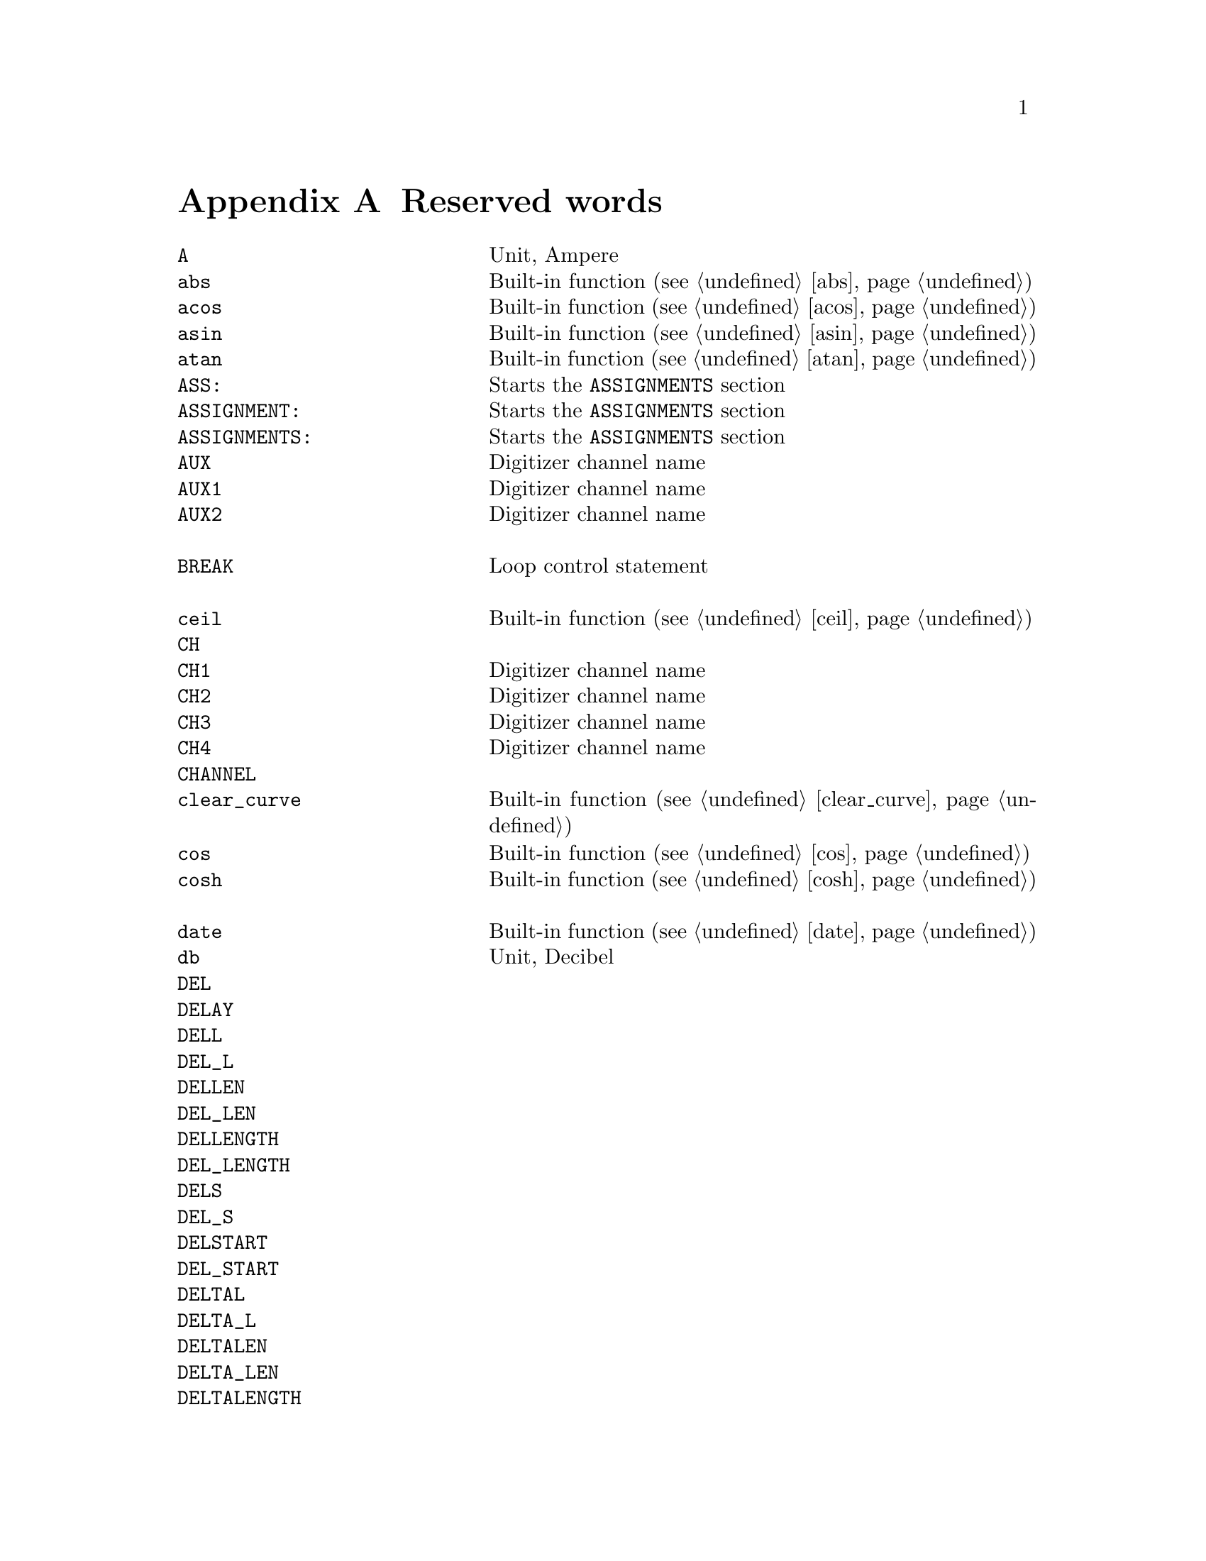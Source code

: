 @c $Id$

@node Reserved Words, , Modules, Top
@appendix Reserved words
@cindex Reserved words



@multitable { @code{REPEAT_FREQUENCY} and a bit } { Starts the @code{PREPARATIONS} section and lots more of text... }
@item @code{A}                @tab Unit, Ampere
@item @code{abs}              @tab Built-in function (@pxref{abs})
@item @code{acos}             @tab Built-in function (@pxref{acos})
@item @code{asin}             @tab Built-in function (@pxref{asin})
@item @code{atan}             @tab Built-in function (@pxref{atan})
@item @code{ASS:}             @tab Starts the @code{ASSIGNMENTS} section
@item @code{ASSIGNMENT:}      @tab Starts the @code{ASSIGNMENTS} section
@item @code{ASSIGNMENTS:}     @tab Starts the @code{ASSIGNMENTS} section
@item @code{AUX}              @tab Digitizer channel name
@item @code{AUX1}             @tab Digitizer channel name
@item @code{AUX2}             @tab Digitizer channel name
@item                         @tab
@item @code{BREAK}            @tab Loop control statement
@item                         @tab
@item @code{ceil}             @tab Built-in function (@pxref{ceil})
@item @code{CH}               @tab
@item @code{CH1}              @tab Digitizer channel name
@item @code{CH2}              @tab Digitizer channel name
@item @code{CH3}              @tab Digitizer channel name
@item @code{CH4}              @tab Digitizer channel name
@item @code{CHANNEL}          @tab
@item @code{clear_curve}      @tab Built-in function (@pxref{clear_curve})
@item @code{cos}              @tab Built-in function (@pxref{cos})
@item @code{cosh}             @tab Built-in function (@pxref{cosh})
@item                         @tab
@item @code{date}             @tab Built-in function (@pxref{date})
@item @code{db}               @tab Unit, Decibel
@item @code{DEL}              @tab
@item @code{DELAY}            @tab
@item @code{DELL}             @tab
@item @code{DEL_L}            @tab
@item @code{DELLEN}           @tab
@item @code{DEL_LEN}          @tab
@item @code{DELLENGTH}        @tab
@item @code{DEL_LENGTH}       @tab
@item @code{DELS}             @tab
@item @code{DEL_S}            @tab
@item @code{DELSTART}         @tab
@item @code{DEL_START}        @tab
@item @code{DELTAL}           @tab
@item @code{DELTA_L}          @tab
@item @code{DELTALEN}         @tab
@item @code{DELTA_LEN}        @tab
@item @code{DELTALENGTH}      @tab
@item @code{DELTA_LENGTH}     @tab
@item @code{DELTASTART}       @tab
@item @code{DELTA_START}      @tab
@item @code{DEV:}             @tab Starts the @code{DEVICES} section
@item @code{DEVS:}            @tab Starts the @code{DEVICES} section
@item @code{DEVICE:}          @tab Starts the @code{DEVICES} section
@item @code{DEVICES:}         @tab Starts the @code{DEVICES} section
@item @code{dim}              @tab Built-in function (@pxref{dim})
@item @code{display}          @tab Built-in function (@pxref{display})
@item @code{DL}               @tab
@item @code{D_L}              @tab
@item @code{DLEN}             @tab
@item @code{D_LEN}            @tab
@item @code{DLENGTH}          @tab
@item @code{D_LENGTH}         @tab
@item @code{DS}               @tab
@item @code{D_S}              @tab
@item @code{DSTART}           @tab
@item @code{D_START}          @tab
@item                         @tab
@item @code{EXP:}             @tab Starts the @code{EXPERIMENT} section
@item @code{EXPERIMENT:}      @tab Starts the @code{EXPERIMENT} section
@item @code{EXT}              @tab
@item @code{EXTERN}           @tab
@item @code{EXTERNAL}         @tab
@item                         @tab
@item @code{F}                @tab
@item @code{float}            @tab Built-in function (@pxref{float})
@item @code{floor}            @tab Built-in function (@pxref{floor})
@item @code{FOR}              @tab Keyword for @code{FOR} loops
@item @code{FOREVER}          @tab Keyword for @code{FOREVER} loops
@item @code{fsave}            @tab Built-in function (@pxref{fsave})
@item @code{FUNC}             @tab
@item @code{FUNCTION}         @tab
@item                         @tab
@item @code{G}                @tab Unit, Gauss
@item @code{get_file}         @tab Built-in function (@pxref{get_file})
@item                         @tab
@item @code{H}                @tab
@item @code{HIGH}             @tab
@item @code{Hz}               @tab Unit, Hertz
@item                         @tab
@item @code{init_1d}          @tab Built-in function (@pxref{init_1d})
@item @code{init_2d}          @tab Built-in function (@pxref{init_2d})
@item @code{int}              @tab Built-in function (@pxref{int})
@item @code{INT}              @tab
@item @code{INTERN}           @tab
@item @code{INTERNAL}         @tab
@item @code{INV}              @tab
@item @code{INVERT}           @tab
@item @code{INVERTED}         @tab
@item @code{IMP}              @tab
@item @code{IMPEDANCE}        @tab
@item                         @tab
@item @code{kA}               @tab Unit, Kilo-Ampere
@item @code{kA}               @tab Unit, Kilo-Ampere
@item @code{kG}               @tab Unit, Kilo-Gauss
@item @code{kHz}              @tab Unit, Kilo-Hertz
@item @code{ks}               @tab Unit, Kilo-Seconds
@item @code{kV}               @tab Unit, Kilo-Volt
@item                         @tab
@item @code{L}                @tab
@item @code{LEN}              @tab
@item @code{LENGTH}           @tab
@item @code{LEV}              @tab
@item @code{LEVEL}            @tab
@item @code{LIN}              @tab Digitizer channel name
@item @code{LOW}              @tab
@item                         @tab
@item @code{MA}               @tab Unit, Mega-Ampere
@item @code{MATH1}            @tab Digitizer channel name
@item @code{MATH2}            @tab Digitizer channel name
@item @code{MATH3}            @tab Digitizer channel name
@item @code{MG}               @tab Unit, Mega-Gauss
@item @code{MHz}              @tab Unit, Mega-Hertz
@item @code{Ms}               @tab Unit, Mega-Seconds
@item @code{MV}               @tab Unit, Mega-Volt
@item @code{mA}               @tab Unit, Milli-Ampere
@item @code{mG}               @tab Unit, Milli-Gauss
@item @code{mHz}              @tab Unit, Milli-Hertz
@item @code{MODE}             @tab
@item @code{ms}               @tab Unit, Milli-Seconds
@item @code{mT}               @tab Unit, Milli-Tesla
@item @code{mV}               @tab Unit, Milli-Volt
@item                         @tab
@item @code{nA}               @tab Unit, Nano-Ampere
@item @code{NEG}              @tab
@item @code{NEGATIVE}         @tab
@item @code{NEXT}             @tab Loop control statement
@item @code{nG}               @tab Unit, Nano-Gauss
@item @code{nHz}              @tab Unit, Nano-Hertz
@item @code{ns}               @tab Unit, Nano-Seconds
@item @code{nT}               @tab Unit, Nano-Tesla
@item @code{nV}               @tab Unit, Nano-Volt
@item                         @tab
@item @code{ON_STOP:}         @tab Label in @code{EXPERIMENT} section
@item                         @tab
@item @code{P}                @tab
@item @code{P@i{[0-9]+}}      @tab
@item @code{P_@i{[0-9]+}}     @tab
@item @code{PHA:}             @tab Starts the @code{PHASES} section
@item @code{PHAS:}            @tab Starts the @code{PHASES} section
@item @code{PHASE:}           @tab Starts the @code{PHASES} section
@item @code{PHASES:}          @tab Starts the @code{PHASES} section
@item @code{POD}              @tab
@item @code{POS}              @tab
@item @code{POSITIVE}         @tab
@item @code{PREP:}            @tab Starts the @code{PREPARATIONS} section
@item @code{PREPS:}           @tab Starts the @code{PREPARATIONS} section
@item @code{PREPARATION:}     @tab Starts the @code{PREPARATIONS} section
@item @code{PREPARATIONS:}    @tab Starts the @code{PREPARATIONS} section
@item @code{print}            @tab Built-in function (@pxref{print})
@item @code{PULSE@i{[0-9]+}}  @tab
@item @code{PULSE_@i{[0-9]+}} @tab
@item                         @tab
@item @code{REPEAT}           @tab Keyword for @code{REPEAT} loops
@item @code{REPF}             @tab
@item @code{REP_F}            @tab
@item @code{REPEATF}          @tab
@item @code{REPEAT_F}         @tab
@item @code{REPEATFREQ}       @tab
@item @code{REPEAT_FREQ}      @tab
@item @code{REPEATFREQUENCY}  @tab
@item @code{REPEAT_FREQUENCY} @tab
@item @code{REPEATT}          @tab
@item @code{REPEAT_T}         @tab
@item @code{REPEATTIME}       @tab
@item @code{REPEAT_TIME}      @tab
@item @code{REPFREQ}          @tab
@item @code{REP_FREQ}         @tab
@item @code{REPFREQUENCY}     @tab
@item @code{REP_FREQUENCY}    @tab
@item @code{REPT}             @tab
@item @code{REP_T}            @tab
@item @code{REPTIME}          @tab
@item @code{REP_TIME}         @tab
@item @code{random}           @tab Built-in function (@pxref{random})
@item @code{REF1}             @tab Digitizer channel name
@item @code{REF2}             @tab Digitizer channel name
@item @code{REF3}             @tab Digitizer channel name
@item @code{REF4}             @tab Digitizer channel name
@item @code{round}            @tab Built-in function (@pxref{round})
@item                         @tab
@item @code{S}                @tab
@item @code{s}                @tab Unit, Seconds
@item @code{save}             @tab Built-in function (@pxref{save})
@item @code{save_comment}     @tab Built-in function (@pxref{save_comment})
@item @code{save_output}      @tab Built-in function (@pxref{save_output})
@item @code{save_program}     @tab Built-in function (@pxref{save_program})
@item @code{set_seed}         @tab Built-in function (@pxref{set_seed})
@item @code{sin}              @tab Built-in function (@pxref{sin})
@item @code{sinh}             @tab Built-in function (@pxref{sinh})
@item @code{size}             @tab Built-in function (@pxref{size})
@item @code{sizes}            @tab Built-in function (@pxref{sizes})
@item @code{SL}               @tab
@item @code{SLOPE}            @tab
@item @code{sqrt}             @tab Built-in function (@pxref{sqrt})
@item @code{START}            @tab
@item                         @tab
@item @code{T}                @tab Unit, Tesla
@item @code{tan}              @tab Built-in function (@pxref{tan})
@item @code{tanh}             @tab Built-in function (@pxref{tanh})
@item @code{TB}               @tab
@item @code{T_B}              @tab
@item @code{TBASE}            @tab
@item @code{T_BASE}           @tab
@item @code{time}             @tab Built-in function (@pxref{time})
@item @code{TIMEB}            @tab
@item @code{TIME_B}           @tab
@item @code{TIMEBASE}         @tab
@item @code{TIME_BASE}        @tab
@item                         @tab
@item @code{uA}               @tab Unit, Micro-Ampere
@item @code{uG}               @tab Unit, Micro-Gauss
@item @code{uHz}              @tab Unit, Micro-Hertz
@item @code{us}               @tab Unit, Micro-Seconds
@item @code{uT}               @tab Unit, Micro-Tesla
@item @code{uV}               @tab Unit, Micro-Volt
@item                         @tab
@item @code{V}                @tab Unit, Volt
@item @code{VAR:}             @tab Starts the @code{VARIABLES} section
@item @code{VARS:}            @tab Starts the @code{VARIABLES} section
@item @code{VARIABLE:}        @tab Starts the @code{VARIABLES} section
@item @code{VARIABLES:}       @tab Starts the @code{VARIABLES} section
@item @code{VH}               @tab
@item @code{V_H}              @tab
@item @code{VHIGH}            @tab
@item @code{V_HIGH}           @tab
@item @code{VL}               @tab
@item @code{V_L}              @tab
@item @code{VLOW}             @tab
@item @code{V_LOW}            @tab
@item                         @tab
@item @code{wait}             @tab Built-in function (@pxref{wait})
@item @code{WHILE}            @tab Keyword for @code{WHILE} loops
@end multitable
